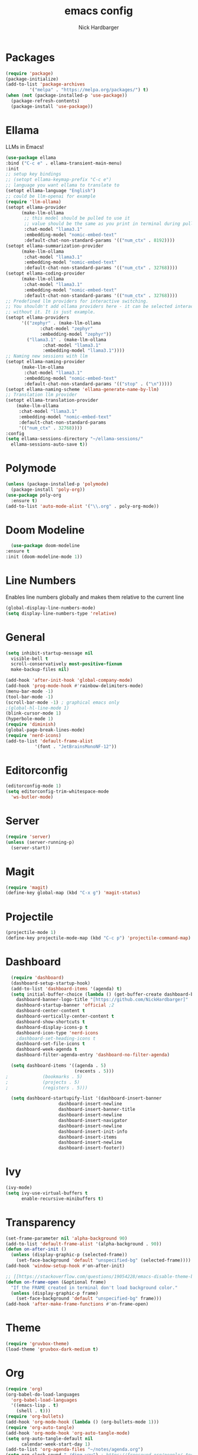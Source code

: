 #+title: emacs config
#+description: my emacs config
#+author: Nick Hardbarger
#+property: header-args :tangle init.el
#+auto_tangle: t
#+startup: showeverything

* Packages
#+BEGIN_SRC emacs-lisp
  (require 'package)
  (package-initialize)
  (add-to-list 'package-archives
	       '("melpa" . "https://melpa.org/packages/") t)
  (when (not (package-installed-p 'use-package))
    (package-refresh-contents)
    (package-install 'use-package))
#+END_SRC
* Ellama
LLMs in Emacs!
#+BEGIN_SRC emacs-lisp
  (use-package ellama
  :bind ("C-c e" . ellama-transient-main-menu)
  :init
  ;; setup key bindings
  ;; (setopt ellama-keymap-prefix "C-c e")
  ;; language you want ellama to translate to
  (setopt ellama-language "English")
  ;; could be llm-openai for example
  (require 'llm-ollama)
  (setopt ellama-provider
	    (make-llm-ollama
	     ;; this model should be pulled to use it
	     ;; value should be the same as you print in terminal during pull
	     :chat-model "llama3.1"
	     :embedding-model "nomic-embed-text"
	     :default-chat-non-standard-params '(("num_ctx" . 8192))))
  (setopt ellama-summarization-provider
	    (make-llm-ollama
	     :chat-model "llama3.1"
	     :embedding-model "nomic-embed-text"
	     :default-chat-non-standard-params '(("num_ctx" . 32768))))
  (setopt ellama-coding-provider
	    (make-llm-ollama
	     :chat-model "llama3.1"
	     :embedding-model "nomic-embed-text"
	     :default-chat-non-standard-params '(("num_ctx" . 32768))))
  ;; Predefined llm providers for interactive switching.
  ;; You shouldn't add ollama providers here - it can be selected interactively
  ;; without it. It is just example.
  (setopt ellama-providers
	    '(("zephyr" . (make-llm-ollama
			   :chat-model "zephyr"
			   :embedding-model "zephyr"))
	      ("llama3.1" . (make-llm-ollama
			    :chat-model "llama3.1"
			    :embedding-model "llama3.1"))))
  ;; Naming new sessions with llm
  (setopt ellama-naming-provider
	    (make-llm-ollama
	     :chat-model "llama3.1"
	     :embedding-model "nomic-embed-text"
	     :default-chat-non-standard-params '(("stop" . ("\n")))))
  (setopt ellama-naming-scheme 'ellama-generate-name-by-llm)
  ;; Translation llm provider
  (setopt ellama-translation-provider
	  (make-llm-ollama
	   :chat-model "llama3.1"
	   :embedding-model "nomic-embed-text"
	   :default-chat-non-standard-params
	   '(("num_ctx" . 32768))))
  :config
  (setq ellama-sessions-directory "~/ellama-sessions/"
	ellama-sessions-auto-save t))
#+END_SRC
* Polymode
#+BEGIN_SRC emacs-lisp
  (unless (package-installed-p 'polymode)
    (package-install 'poly-org))
  (use-package poly-org
    :ensure t)
  (add-to-list 'auto-mode-alist '("\\.org" . poly-org-mode))
#+END_SRC
* Doom Modeline
#+BEGIN_SRC emacs-lisp
      (use-package doom-modeline
	:ensure t
	:init (doom-modeline-mode 1))
#+END_SRC
* Line Numbers
Enables line numbers globally and makes them relative to the current line
#+BEGIN_SRC emacs-lisp
  (global-display-line-numbers-mode)
  (setq display-line-numbers-type 'relative)
#+END_SRC
* General
#+BEGIN_SRC emacs-lisp
  (setq inhibit-startup-message nil
	visible-bell t
	scroll-conservatively most-positive-fixnum
	make-backup-files nil)

  (add-hook 'after-init-hook 'global-company-mode)
  (add-hook 'prog-mode-hook #'rainbow-delimiters-mode)
  (menu-bar-mode -1)
  (tool-bar-mode -1)
  (scroll-bar-mode -1) ; graphical emacs only
  ;(global-hl-line-mode 1)
  (blink-cursor-mode 1)
  (hyperbole-mode 1)
  (require 'diminish)
  (global-page-break-lines-mode)
  (require 'nerd-icons)
  (add-to-list 'default-frame-alist
             '(font . "JetBrainsMonoNF-12"))
#+END_SRC

* Editorconfig
#+BEGIN_SRC emacs-lisp
  (editorconfig-mode 1)
  (setq editorconfig-trim-whitespace-mode
	'ws-butler-mode)
#+END_SRC
* Server
#+BEGIN_SRC emacs-lisp
  (require 'server)
  (unless (server-running-p)
    (server-start))
#+END_SRC

* Magit
#+BEGIN_SRC emacs-lisp
  (require 'magit)
  (define-key global-map (kbd "C-x g") 'magit-status)
#+END_SRC

* Projectile
#+BEGIN_SRC emacs-lisp
(projectile-mode 1)
(define-key projectile-mode-map (kbd "C-c p") 'projectile-command-map)
#+END_SRC

* Dashboard
#+BEGIN_SRC emacs-lisp
  (require 'dashboard)
  (dashboard-setup-startup-hook)
  (add-to-list 'dashboard-items '(agenda) t)
  (setq initial-buffer-choice (lambda () (get-buffer-create dashboard-buffer-name))
	dashboard-banner-logo-title "[https://github.com/NickHardbarger]"
	dashboard-startup-banner 'official ;2
	dashboard-center-content t
	dashboard-vertically-center-content t
	dashboard-show-shortcuts t
	dashboard-display-icons-p t
	dashboard-icon-type 'nerd-icons
	;dashboard-set-heading-icons t
	dashboard-set-file-icons t
	dashboard-week-agenda t
	dashboard-filter-agenda-entry 'dashboard-no-filter-agenda)

  (setq dashboard-items '((agenda . 5)
                          (recents . 5)))  
;			  (bookmarks . 5)
;			  (projects . 5)
;			  (registers . 5)))
  
  (setq dashboard-startupify-list '(dashboard-insert-banner
				    dashboard-insert-newline
				    dashboard-insert-banner-title
				    dashboard-insert-newline
				    dashboard-insert-navigator
				    dashboard-insert-newline
				    dashboard-insert-init-info
				    dashboard-insert-items
				    dashboard-insert-newline
				    dashboard-insert-footer))
#+END_SRC

#+RESULTS:
| dashboard-insert-banner | dashboard-insert-newline | dashboard-insert-banner-title | dashboard-insert-newline | dashboard-insert-navigator | dashboard-insert-newline | dashboard-insert-init-info | dashboard-insert-items | dashboard-insert-newline | dashboard-insert-footer |

* Ivy
#+BEGIN_SRC emacs-lisp
(ivy-mode)
(setq ivy-use-virtual-buffers t
      enable-recursive-minibuffers t)
#+END_SRC

* Transparency
#+BEGIN_SRC emacs-lisp
(set-frame-parameter nil 'alpha-background 90)
(add-to-list 'default-frame-alist '(alpha-background . 90))
(defun on-after-init ()
  (unless (display-graphic-p (selected-frame))
    (set-face-background 'default "unspecified-bg" (selected-frame))))
(add-hook 'window-setup-hook #'on-after-init)

;; [[https://stackoverflow.com/questions/19054228/emacs-disable-theme-background-color-in-terminal/33298750#33298750][Emacs: disable theme background color in terminal - Stack Overflow]]
(defun on-frame-open (&optional frame)
  "If the FRAME created in terminal don't load background color."
  (unless (display-graphic-p frame)
    (set-face-background 'default "unspecified-bg" frame)))
(add-hook 'after-make-frame-functions #'on-frame-open)
#+END_SRC

* Theme
#+BEGIN_SRC emacs-lisp
(require 'gruvbox-theme)
(load-theme 'gruvbox-dark-medium t)
#+END_SRC

* Org
#+BEGIN_SRC emacs-lisp
(require 'org)
(org-babel-do-load-languages
  'org-babel-load-languages
  '((emacs-lisp . t)
    (shell . t)))
(require 'org-bullets)
(add-hook 'org-mode-hook (lambda () (org-bullets-mode 1)))
(require 'org-auto-tangle)
(add-hook 'org-mode-hook 'org-auto-tangle-mode)
(setq org-auto-tangle-default nil
      calendar-week-start-day 1)
(add-to-list 'org-agenda-files "~/notes/agenda.org")
(setq org-clock-sound "./ding.wav") ; https://freesound.org/people/.Andre_Onate/sounds/484665/
#+END_SRC

* Neotree
#+BEGIN_SRC emacs-lisp
(require 'neotree)
(global-set-key [f8] 'neotree-toggle)
#+END_SRC

* Smartparens
#+BEGIN_SRC emacs-lisp
(require 'smartparens-config)
(smartparens-global-mode t)
#+END_SRC

* Multiple cursors
#+BEGIN_SRC emacs-lisp
(require 'multiple-cursors)
(global-set-key (kbd "C-S-c C-S-c") 'mc/edit-lines)
(global-set-key (kbd "C->") 'mc/mark-next-like-this)
(global-set-key (kbd "C-<") 'mc/mark-previous-like-this)
(global-set-key (kbd "C-c C-<") 'mc/mark-all-like-this)
#+END_SRC

* Tree sitter
#+BEGIN_SRC emacs-lisp
(require 'tree-sitter)
(require 'tree-sitter-hl)
(require 'tree-sitter-langs)
(require 'tree-sitter-debug)
(require 'tree-sitter-query)
(global-tree-sitter-mode)
(add-hook 'tree-sitter-after-on-hook #'tree-sitter-hl-mode)
#+END_SRC

* Eglot
#+BEGIN_SRC emacs-lisp
(add-hook 'prog-mode-hook
          (lambda ()
            (add-hook 'before-save-hook 'eglot-format nil t)))
(require 'nix-mode)
(add-to-list 'auto-mode-alist '("\\.nix\\'" . nix-mode))
(with-eval-after-load 'eglot
  (add-to-list 'eglot-server-programs
	       '(nix-mode . ("nixd"))))
(add-hook 'nix-mode-hook 'eglot-ensure)
(add-hook 'shell-mode-hook 'eglot-ensure)
(add-hook 'perl-mode-hook 'eglot-ensure)
(add-hook 'c-mode-hook 'eglot-ensure)
(add-hook 'c++-mode-hook 'eglot-ensure)
(add-hook 'java-mode-hook 'eglot-ensure)
(add-hook 'html-mode-hook 'eglot-ensure)
(add-hook 'css-mode-hook 'eglot-ensure)
(add-hook 'js-mode-hook 'eglot-ensure)
#+END_SRC

* LSP
#+BEGIN_SRC emacs-lisp
;(require 'lsp-mode)
;;(add-hook 'XXX-mode-hook #'lsp-deferred)
;(with-eval-after-load 'lsp-mode
;  (lsp-register-client
;    (make-lsp-client :new-connection (lsp-stdio-connection "nixd")
;                     :major-modes '(nix-mode)
;                     :priority 0
;                     :server-id 'nixd)))
;(setq gc-cons-percentage 100000000
;      read-process-output-max (* 1024 1024)
;      lsp-idle-delay 0.500
;      lsp-log-io nil
;      lsp-keymap-prefix "C-c l"
;      lsp-nix-nixd-server-path "nixd"
;      lsp-nix-nixd-formatting-command [ "nixfmt" ]
;      lsp-nix-nixd-nixpkgs-expr "import <nixpkgs> { }"
;      lsp-nix-nixd-nixos-options-expr "(builtins.getFlake \"/home/nb/nixos\").nixosConfigurations.mnd.options"
;      lsp-nix-nixd-home-manager-options-expr "(builtins.getFlake \"/home/nb/nixos\").homeConfigurations.\"nb@mnd\".options")
;
;(add-hook 'nix-mode-hook
;         ;; enable autocompletion with company
;         (setq company-idle-delay 0.1))
#+END_SRC

